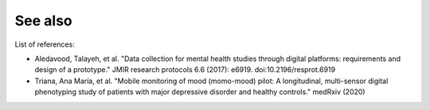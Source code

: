 See also
========

List of references:

- Aledavood, Talayeh, et al. "Data collection for mental health studies through digital platforms: requirements and design of a prototype." JMIR research protocols 6.6 (2017): e6919. doi:10.2196/resprot.6919
- Triana, Ana María, et al. "Mobile monitoring of mood (momo-mood) pilot: A longitudinal, multi-sensor digital phenotyping study of patients with major depressive disorder and healthy controls." medRxiv (2020)
